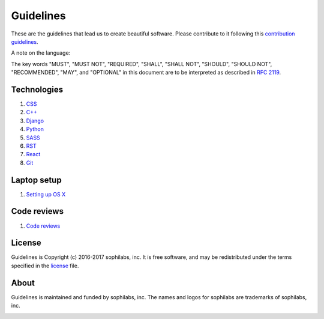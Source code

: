 Guidelines
----------

These are the guidelines that lead us to create beautiful software.
Please contribute to it following this `contribution guidelines <./CONTRIBUTING.rst>`__.

A note on the language:

The key words "MUST", "MUST NOT", "REQUIRED", "SHALL", "SHALL NOT", "SHOULD",
"SHOULD NOT", "RECOMMENDED",  "MAY", and "OPTIONAL" in this document are to
be interpreted as described in
`RFC 2119 <https://tools.ietf.org/html/rfc2119>`_.


Technologies
============

#. `CSS <./languages/css/README.rst>`__
#. `C++ <./languages/cpp/README.rst>`__
#. `Django <./frameworks/django/README.rst>`__
#. `Python <./languages/python/README.rst>`__
#. `SASS <./languages/sass/README.rst>`__
#. `RST <./languages/restructuredtext/README.rst>`__
#. `React <./frameworks/react/README.rst>`__
#. `Git <./tools/git/README.rst>`__


Laptop setup
============

#. `Setting up OS X <./environment/laptop-setup/osx.rst>`__


Code reviews
============

#. `Code reviews <./code-reviews/README.rst>`__


License
=======

Guidelines is Copyright (c) 2016-2017 sophilabs, inc. It is free software, and may be
redistributed under the terms specified in the `license <./LICENSE.rst>`__ file.

About
=====

.. image:: https://s3.amazonaws.com/sophilabs-assets/logo/logo_300x66.gif
    :target: https://sophilabs.co

Guidelines is maintained and funded by sophilabs, inc. The names and logos for
sophilabs are trademarks of sophilabs, inc.


.. image:: https://img.shields.io/travis/sophilabs/guidelines.svg?style=flat-square
    :target: https://travis-ci.org/sophilabs/guidelines
.. image:: https://img.shields.io/github/license/sophilabs/gulp-isort.svg?style=flat-square
    :target: ./LICENSE.rst
